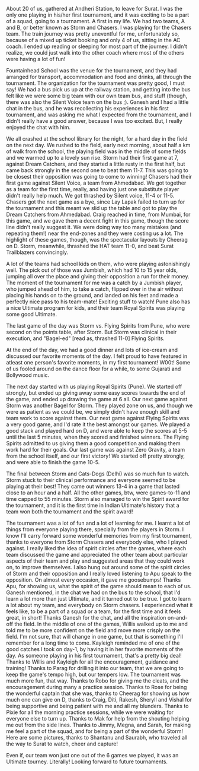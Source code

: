 #+BEGIN_COMMENT
.. title: Surat Ultimate Open
.. date: 2013-03-26 11:11:00
.. tags: awesome, first, fun, sport, surat, ultimate
.. slug: surat-ultimate-open
#+END_COMMENT



:CLOCK:
:END:

About 20 of us, gathered at Andheri Station, to leave for Surat.
I was the only one playing in his/her first tournament, and it was
exciting to be a part of a squad, going to a tournament.  A first
in my life.  We had two teams, A and B, or better known as Storm
and Chasers.  I was playing for the Chasers team.  The train
journey was pretty uneventful for me, unfortunately so, because of
a mixed up ticket booking and only 4 of us, sitting in the AC
coach.  I ended up reading or sleeping for most part of the
journey.  I didn't realize, we could just walk into the other
coach where most of the others were having a lot of fun!

Fountainhead School was the venue for the tournament, and they
had arranged for transport, accommodation and food and drinks,
all through the tournament.  The organization for the tournament
was pretty good, I must say!  We had a bus pick us up at the
railway station, and getting into the bus felt like we were some
big team with our own team bus, and stuff (though, there was also
the Silent Voice team on the bus ;).  Ganesh and I had a little
chat in the bus, and he was recollecting his experiences in his
first tournament, and was asking me what I expected from the
tournament, and I didn't really have a good answer, because I was
too excited.  But, I really enjoyed the chat with him.

We all crashed at the school library for the night, for a hard day
in the field on the next day.  We rushed to the field, early next
morning, about half a km of walk from the school, the playing
field was in the middle of some fields and we warmed up to a
lovely sun rise.  Storm had their first game at 7, against Dream
Catchers, and they started a little rusty in the first half, but
came back strongly in the second one to beat them 11-7.  This was
going to be closest their opposition was going to come to winning!
Chasers had their first game against Silent Voice, a team from
Ahmedabad.  We got together as a team for the first time, really,
and having just one substitute player didn't really help much.  We
got thrashed by Silent voice, 11-4 or 11-5.  Chasers got the next
game as a bye, since Lay Lapak failed to turn up for the
tournament and this meant we slid up the table and got to play the
Dream Catchers from Ahmedabad.  Craig reached in time, from
Mumbai, for this game, and we gave them a decent fight in this
game, though the score line didn't really suggest it.  We were
doing way too many mistakes (and repeating them!) near the
end-zones and they were costing us a lot.  The highlight of these
games, though, was the spectacular layouts by Cheerag on D. Storm,
meanwhile, thrashed the HAT team 11-0, and beat Surat Trailblazers
convincingly.

A lot of the teams had school kids on them, who were playing
astonishingly well.  The pick out of those was Jumbish, which had
10 to 15 year olds, jumping all over the place and giving their
opposition a run for their money.  The moment of the tournament
for me was a catch by a Jumbish player, who jumped ahead of him,
to take a catch, flipped over in the air without placing his hands
on to the ground, and landed on his feet and made a perfectly nice
pass to his team-mate!  Exciting stuff to watch!  Pune also has a
nice Ultimate program for kids, and their team Royal Spirits was
playing some good Ultimate.

The last game of the day was Storm vs. Flying Spirits from Pune,
who were second on the points table, after Storm.  But Storm was
clinical in their execution, and "Bagel-ed" [read as, thrashed
11-0] Flying Spirits.

At the end of the day, we had a good dinner and lots of ice-cream
and discussed our favorite moments of the day.  I felt proud to
have featured in atleast one person's favorite moments, in my
first tournament! W00t!  Some of us fooled around on the dance
floor for a while, to some Gujarati and Bollywood music.

The next day started with us playing Royal Spirits (Pune).  We
started off strongly, but ended up giving away some easy scores
towards the end of the game, and ended up drawing the game at 6
all.  Our next game against Storm was another Bagel for Storm.
They played zone on us, and though we were as patient as we could
be, we simply didn't have enough skill and team work to score
against them.  Our next game against Flying Spirits was a very
good game, and I'd rate it the best amongst our games.  We played
a good stack and played hard on D, and were able to keep the
scores at 5-5 until the last 5 minutes, when they scored and
finished winners.  The Flying Spirits admitted to us giving them a
good competition and making them work hard for their goals.  Our
last game was against Zero Gravity, a team from the school
itself, and our first victory!  We started off pretty strongly,
and were able to finish the game 10-5.

The final between Storm and Cats-Dogs (Delhi) was so much fun to
watch.  Storm stuck to their clinical performance and everyone
seemed to be playing at their best!  They came out winners 13-4
in a game that lasted close to an hour and a half.  All the other
games, btw, were games-to-11 and time capped to 55 minutes.
Storm also managed to win the Spirit award for the tournament,
and it is the first time in Indian Ultimate's history that a team
won both the tournament and the spirit award!

The tournament was a lot of fun and a lot of learning for me.  I
learnt a lot of things from everyone playing there, specially from
the players in Storm.  I know I'll carry forward some wonderful
memories from my first tournament, thanks to everyone from Storm
Chasers and everybody else, who I played against.  I really liked
the idea of spirit circles after the games, where each team
discussed the game and appreciated the other team about particular
aspects of their team and play and suggested areas that they could
work on, to improve themselves.  I also hung out around some of
the spirit circles of Storm and their opposition and I really
loved listening to Apu speak to the opposition.  On almost every
occasion, it gave me goosebumps!  Thanks Apu, for showing us, what
the spirit of the game should mean to each of us.  Ganesh
mentioned, in the chat we had on the bus to the school, that I'd
learn a lot more than just Ultimate, and it turned out to be true.
I got to learn a lot about my team, and everybody on Storm
chasers.  I experienced what it feels like, to be a part of a
squad or a team, for the first time and it feels great, in short!
Thanks Ganesh for the chat, and all the inspiration on-and-off the
field.  In the middle of one of the games, Willis walked up to me
and told me to be more confident on the field and move more
crisply on the field.  I'm not sure, that will change in one game,
but that is something I'll remember for a long time to come.
Kayleigh reminded me of one of the good catches I took on day-1,
by having it in her favorite moments of the day.  As someone
playing in his first tournament, that's a pretty big deal!  Thanks
to Willis and Kayleigh for all the encouragement, guidance and
training!  Thanks to Parag for drilling it into our team, that we
are going to keep the game's tempo high, but our tempers low.  The
tournament was much more fun, that way.  Thanks to Robo for giving
me the cleats, and the encouragement during many a practice
session.  Thanks to Rose for being the wonderful captain that she
was, thanks to Cheerag for showing us how much one can give on D,
thanks to Craig, Diti, Rakesh, Sheryll and Vishal for being
supportive and being patient with me and all my blunders.  Thanks
to Pixie for all the morning practice sessions, while we were
waiting for everyone else to turn up.  Thanks to Mak for help from
the shouting helping me out from the side lines.  Thanks to Jimmy,
Megna, and Sarah, for making me feel a part of the squad, and for
being a part of the wonderful Storm!  Here are some pictures,
thanks to Shantanu and Saurabh, who traveled all the way to Surat
to watch, cheer and capture!

Even if, our team won just one out of the 6 games we played, it
was an Ultimate tourney.  Literally!  Looking forward to future
tournaments.
